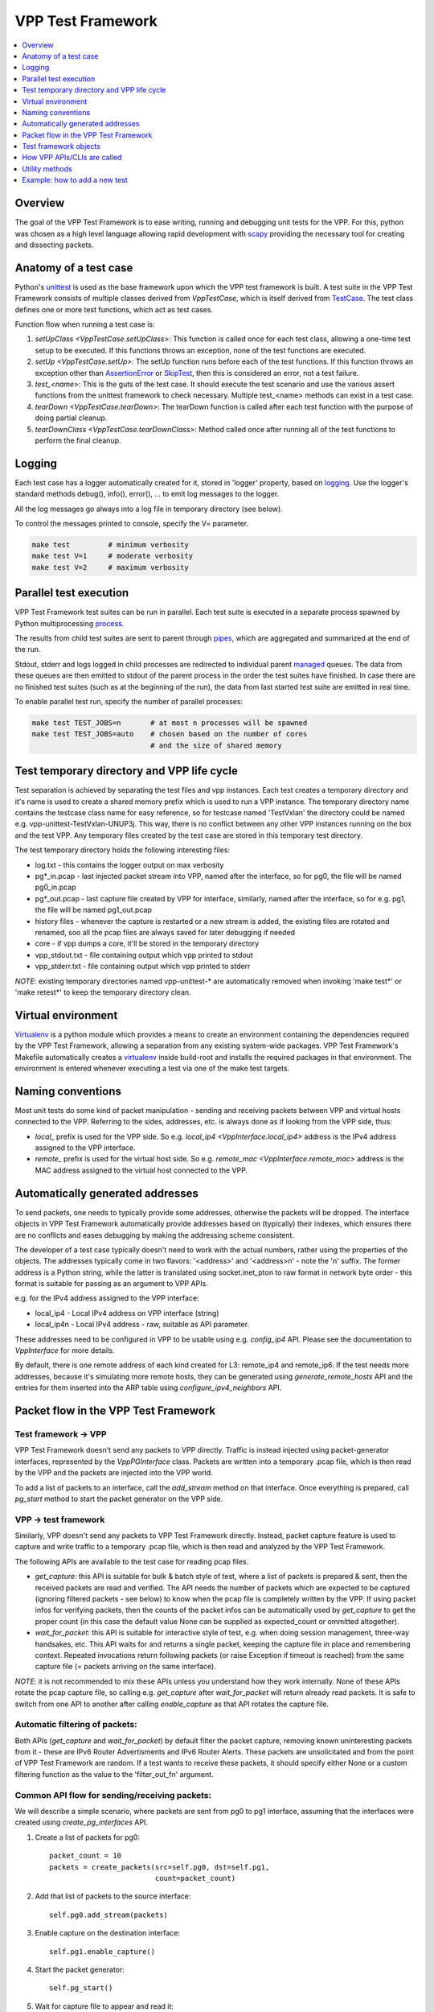 .. _unittest: https://docs.python.org/2/library/unittest.html
.. _TestCase: https://docs.python.org/2/library/unittest.html#unittest.TestCase
.. _AssertionError: https://docs.python.org/2/library/exceptions.html#exceptions.AssertionError
.. _SkipTest: https://docs.python.org/2/library/unittest.html#unittest.SkipTest
.. _virtualenv: http://docs.python-guide.org/en/latest/dev/virtualenvs/
.. _scapy: http://www.secdev.org/projects/scapy/
.. _logging: https://docs.python.org/2/library/logging.html
.. _process: https://docs.python.org/2/library/multiprocessing.html#the-process-class
.. _pipes: https://docs.python.org/2/library/multiprocessing.html#multiprocessing.Pipe
.. _managed: https://docs.python.org/2/library/multiprocessing.html#managers

.. |vtf| replace:: VPP Test Framework

|vtf|
=====

.. contents::
   :local:
   :depth: 1

Overview
########

The goal of the |vtf| is to ease writing, running and debugging
unit tests for the VPP. For this, python was chosen as a high level language
allowing rapid development with scapy_ providing the necessary tool for creating
and dissecting packets.

Anatomy of a test case
######################

Python's unittest_ is used as the base framework upon which the VPP test
framework is built. A test suite in the |vtf| consists of multiple classes
derived from `VppTestCase`, which is itself derived from TestCase_.
The test class defines one or more test functions, which act as test cases.

Function flow when running a test case is:

1. `setUpClass <VppTestCase.setUpClass>`:
   This function is called once for each test class, allowing a one-time test
   setup to be executed. If this functions throws an exception,
   none of the test functions are executed.
2. `setUp <VppTestCase.setUp>`:
   The setUp function runs before each of the test functions. If this function
   throws an exception other than AssertionError_ or SkipTest_, then this is
   considered an error, not a test failure.
3. *test_<name>*:
   This is the guts of the test case. It should execute the test scenario
   and use the various assert functions from the unittest framework to check
   necessary. Multiple test_<name> methods can exist in a test case.
4. `tearDown <VppTestCase.tearDown>`:
   The tearDown function is called after each test function with the purpose
   of doing partial cleanup.
5. `tearDownClass <VppTestCase.tearDownClass>`:
   Method called once after running all of the test functions to perform
   the final cleanup.

Logging
#######

Each test case has a logger automatically created for it, stored in
'logger' property, based on logging_. Use the logger's standard methods
debug(), info(), error(), ... to emit log messages to the logger.

All the log messages go always into a log file in temporary directory
(see below).

To control the messages printed to console, specify the V= parameter.

.. code-block:: shell

   make test         # minimum verbosity
   make test V=1     # moderate verbosity
   make test V=2     # maximum verbosity

Parallel test execution
#######################

|vtf| test suites can be run in parallel. Each test suite is executed
in a separate process spawned by Python multiprocessing process_.

The results from child test suites are sent to parent through pipes_, which are
aggregated and summarized at the end of the run.

Stdout, stderr and logs logged in child processes are redirected to individual
parent managed_ queues. The data from these queues are then emitted to stdout
of the parent process in the order the test suites have finished. In case there
are no finished test suites (such as at the beginning of the run), the data
from last started test suite are emitted in real time.

To enable parallel test run, specify the number of parallel processes:

.. code-block:: shell

   make test TEST_JOBS=n       # at most n processes will be spawned
   make test TEST_JOBS=auto    # chosen based on the number of cores
                               # and the size of shared memory

Test temporary directory and VPP life cycle
###########################################

Test separation is achieved by separating the test files and vpp instances.
Each test creates a temporary directory and it's name is used to create
a shared memory prefix which is used to run a VPP instance.
The temporary directory name contains the testcase class name for easy
reference, so for testcase named 'TestVxlan' the directory could be named
e.g. vpp-unittest-TestVxlan-UNUP3j.
This way, there is no conflict between any other VPP instances running
on the box and the test VPP. Any temporary files created by the test case
are stored in this temporary test directory.

The test temporary directory holds the following interesting files:

* log.txt - this contains the logger output on max verbosity
* pg*_in.pcap - last injected packet stream into VPP, named after the interface,
  so for pg0, the file will be named pg0_in.pcap
* pg*_out.pcap - last capture file created by VPP for interface, similarly,
  named after the interface, so for e.g. pg1, the file will be named
  pg1_out.pcap
* history files - whenever the capture is restarted or a new stream is added,
  the existing files are rotated and renamed, soo all the pcap files
  are always saved for later debugging if needed
* core - if vpp dumps a core, it'll be stored in the temporary directory
* vpp_stdout.txt - file containing output which vpp printed to stdout
* vpp_stderr.txt - file containing output which vpp printed to stderr

*NOTE*: existing temporary directories named vpp-unittest-* are automatically
removed when invoking 'make test*' or 'make retest*' to keep the temporary
directory clean.

Virtual environment
###################

Virtualenv_ is a python module which provides a means to create an environment
containing the dependencies required by the |vtf|, allowing a separation
from any existing system-wide packages. |vtf|'s Makefile automatically
creates a virtualenv_ inside build-root and installs the required packages
in that environment. The environment is entered whenever executing a test
via one of the make test targets.

Naming conventions
##################

Most unit tests do some kind of packet manipulation - sending and receiving
packets between VPP and virtual hosts connected to the VPP. Referring
to the sides, addresses, etc. is always done as if looking from the VPP side,
thus:

* *local_* prefix is used for the VPP side.
  So e.g. `local_ip4 <VppInterface.local_ip4>` address is the IPv4 address
  assigned to the VPP interface.
* *remote_* prefix is used for the virtual host side.
  So e.g. `remote_mac <VppInterface.remote_mac>` address is the MAC address
  assigned to the virtual host connected to the VPP.

Automatically generated addresses
#################################

To send packets, one needs to typically provide some addresses, otherwise
the packets will be dropped. The interface objects in |vtf| automatically
provide addresses based on (typically) their indexes, which ensures
there are no conflicts and eases debugging by making the addressing scheme
consistent.

The developer of a test case typically doesn't need to work with the actual
numbers, rather using the properties of the objects. The addresses typically
come in two flavors: '<address>' and '<address>n' - note the 'n' suffix.
The former address is a Python string, while the latter is translated using
socket.inet_pton to raw format in network byte order - this format is suitable
for passing as an argument to VPP APIs.

e.g. for the IPv4 address assigned to the VPP interface:

* local_ip4 - Local IPv4 address on VPP interface (string)
* local_ip4n - Local IPv4 address - raw, suitable as API parameter.

These addresses need to be configured in VPP to be usable using e.g.
`config_ip4` API. Please see the documentation to `VppInterface` for more
details.

By default, there is one remote address of each kind created for L3:
remote_ip4 and remote_ip6. If the test needs more addresses, because it's
simulating more remote hosts, they can be generated using
`generate_remote_hosts` API and the entries for them inserted into the ARP
table using `configure_ipv4_neighbors` API.

Packet flow in the |vtf|
########################

Test framework -> VPP
~~~~~~~~~~~~~~~~~~~~~

|vtf| doesn't send any packets to VPP directly. Traffic is instead injected
using packet-generator interfaces, represented by the `VppPGInterface` class.
Packets are written into a temporary .pcap file, which is then read by the VPP
and the packets are injected into the VPP world.

To add a list of packets to an interface, call the `add_stream` method on that
interface. Once everything is prepared, call `pg_start` method to start
the packet generator on the VPP side.

VPP -> test framework
~~~~~~~~~~~~~~~~~~~~~

Similarly, VPP doesn't send any packets to |vtf| directly. Instead, packet
capture feature is used to capture and write traffic to a temporary .pcap file,
which is then read and analyzed by the |vtf|.

The following APIs are available to the test case for reading pcap files.

* `get_capture`: this API is suitable for bulk & batch style of test, where
  a list of packets is prepared & sent, then the received packets are read
  and verified. The API needs the number of packets which are expected to
  be captured (ignoring filtered packets - see below) to know when the pcap
  file is completely written by the VPP. If using packet infos for verifying
  packets, then the counts of the packet infos can be automatically used
  by `get_capture` to get the proper count (in this case the default value
  None can be supplied as expected_count or ommitted altogether).
* `wait_for_packet`: this API is suitable for interactive style of test,
  e.g. when doing session management, three-way handsakes, etc. This API waits
  for and returns a single packet, keeping the capture file in place
  and remembering context. Repeated invocations return following packets
  (or raise Exception if timeout is reached) from the same capture file
  (= packets arriving on the same interface).

*NOTE*: it is not recommended to mix these APIs unless you understand how they
work internally. None of these APIs rotate the pcap capture file, so calling
e.g. `get_capture` after `wait_for_packet` will return already read packets.
It is safe to switch from one API to another after calling `enable_capture`
as that API rotates the capture file.

Automatic filtering of packets:
~~~~~~~~~~~~~~~~~~~~~~~~~~~~~~~

Both APIs (`get_capture` and `wait_for_packet`) by default filter the packet
capture, removing known uninteresting packets from it - these are IPv6 Router
Advertisments and IPv6 Router Alerts. These packets are unsolicitated
and from the point of |vtf| are random. If a test wants to receive these
packets, it should specify either None or a custom filtering function
as the value to the 'filter_out_fn' argument.

Common API flow for sending/receiving packets:
~~~~~~~~~~~~~~~~~~~~~~~~~~~~~~~~~~~~~~~~~~~~~~

We will describe a simple scenario, where packets are sent from pg0 to pg1
interface, assuming that the interfaces were created using
`create_pg_interfaces` API.

1. Create a list of packets for pg0::

     packet_count = 10
     packets = create_packets(src=self.pg0, dst=self.pg1,
                              count=packet_count)

2. Add that list of packets to the source interface::

     self.pg0.add_stream(packets)

3. Enable capture on the destination interface::

     self.pg1.enable_capture()

4. Start the packet generator::

     self.pg_start()

5. Wait for capture file to appear and read it::

     capture = self.pg1.get_capture(expected_count=packet_count)

6. Verify packets match sent packets::

     self.verify_capture(send=packets, captured=capture)

Test framework objects
######################

The following objects provide VPP abstraction and provide a means to do
common tasks easily in the test cases.

* `VppInterface`: abstract class representing generic VPP interface
  and contains some common functionality, which is then used by derived classes
* `VppPGInterface`: class representing VPP packet-generator interface.
  The interface is created/destroyed when the object is created/destroyed.
* `VppSubInterface`: VPP sub-interface abstract class, containing common
  functionality for e.g. `VppDot1QSubint` and `VppDot1ADSubint` classes

How VPP APIs/CLIs are called
############################

Vpp provides python bindings in a python module called vpp-papi, which the test
framework installs in the virtual environment. A shim layer represented by
the `VppPapiProvider` class is built on top of the vpp-papi, serving these
purposes:

1. Automatic return value checks:
   After each API is called, the return value is checked against the expected
   return value (by default 0, but can be overridden) and an exception
   is raised if the check fails.
2. Automatic call of hooks:

   a. `before_cli <Hook.before_cli>` and `before_api <Hook.before_api>` hooks
      are used for debug logging and stepping through the test
   b. `after_cli <Hook.after_cli>` and `after_api <Hook.after_api>` hooks
      are used for monitoring the vpp process for crashes
3. Simplification of API calls:
   Many of the VPP APIs take a lot of parameters and by providing sane defaults
   for these, the API is much easier to use in the common case and the code is
   more readable. E.g. ip_add_del_route API takes ~25 parameters, of which
   in the common case, only 3 are needed.

Utility methods
###############

Some interesting utility methods are:

* `ppp`: 'Pretty Print Packet' - returns a string containing the same output
  as Scapy's packet.show() would print
* `ppc`: 'Pretty Print Capture' - returns a string containing printout of
  a capture (with configurable limit on the number of packets printed from it)
  using `ppp`

*NOTE*: Do not use Scapy's packet.show() in the tests, because it prints
the output to stdout. All output should go to the logger associated with
the test case.

Example: how to add a new test
##############################

In this example, we will describe how to add a new test case which tests
basic IPv4 forwarding.

1. Add a new file called test_ip4_fwd.py in the test directory, starting
   with a few imports::

     from framework import VppTestCase
     from scapy.layers.l2 import Ether
     from scapy.packet import Raw
     from scapy.layers.inet import IP, UDP
     from random import randint

2. Create a class inherited from the VppTestCase::

     class IP4FwdTestCase(VppTestCase):
         """ IPv4 simple forwarding test case """

3. Add a setUpClass function containing the setup needed for our test to run::

         @classmethod
         def setUpClass(self):
             super(IP4FwdTestCase, self).setUpClass()
             self.create_pg_interfaces(range(2))  #  create pg0 and pg1
             for i in self.pg_interfaces:
                 i.admin_up()  # put the interface up
                 i.config_ip4()  # configure IPv4 address on the interface
                 i.resolve_arp()  # resolve ARP, so that we know VPP MAC

4. Create a helper method to create the packets to send::

         def create_stream(self, src_if, dst_if, count):
             packets = []
             for i in range(count):
                 # create packet info stored in the test case instance
                 info = self.create_packet_info(src_if, dst_if)
                 # convert the info into packet payload
                 payload = self.info_to_payload(info)
                 # create the packet itself
                 p = (Ether(dst=src_if.local_mac, src=src_if.remote_mac) /
                      IP(src=src_if.remote_ip4, dst=dst_if.remote_ip4) /
                      UDP(sport=randint(1000, 2000), dport=5678) /
                      Raw(payload))
                 # store a copy of the packet in the packet info
                 info.data = p.copy()
                 # append the packet to the list
                 packets.append(p)

             # return the created packet list
             return packets

5. Create a helper method to verify the capture::

         def verify_capture(self, src_if, dst_if, capture):
             packet_info = None
             for packet in capture:
                 try:
                     ip = packet[IP]
                     udp = packet[UDP]
                     # convert the payload to packet info object
                     payload_info = self.payload_to_info(packet[Raw])
                     # make sure the indexes match
                     self.assert_equal(payload_info.src, src_if.sw_if_index,
                                       "source sw_if_index")
                     self.assert_equal(payload_info.dst, dst_if.sw_if_index,
                                       "destination sw_if_index")
                     packet_info = self.get_next_packet_info_for_interface2(
                                       src_if.sw_if_index,
                                       dst_if.sw_if_index,
                                       packet_info)
                     # make sure we didn't run out of saved packets
                     self.assertIsNotNone(packet_info)
                     self.assert_equal(payload_info.index, packet_info.index,
                                       "packet info index")
                     saved_packet = packet_info.data  # fetch the saved packet
                     # assert the values match
                     self.assert_equal(ip.src, saved_packet[IP].src,
                                       "IP source address")
                     # ... more assertions here
                     self.assert_equal(udp.sport, saved_packet[UDP].sport,
                                       "UDP source port")
                 except:
                     self.logger.error(ppp("Unexpected or invalid packet:",
                                       packet))
                     raise
             remaining_packet = self.get_next_packet_info_for_interface2(
                        src_if.sw_if_index,
                        dst_if.sw_if_index,
                        packet_info)
             self.assertIsNone(remaining_packet,
                               "Interface %s: Packet expected from interface "
                               "%s didn't arrive" % (dst_if.name, src_if.name))

6. Add the test code to test_basic function::

         def test_basic(self):
             count = 10
             # create the packet stream
             packets = self.create_stream(self.pg0, self.pg1, count)
             # add the stream to the source interface
             self.pg0.add_stream(packets)
             # enable capture on both interfaces
             self.pg0.enable_capture()
             self.pg1.enable_capture()
             # start the packet generator
             self.pg_start()
             # get capture - the proper count of packets was saved by
             # create_packet_info() based on dst_if parameter
             capture = self.pg1.get_capture()
             # assert nothing captured on pg0 (always do this last, so that
             # some time has already passed since pg_start())
             self.pg0.assert_nothing_captured()
             # verify capture
             self.verify_capture(self.pg0, self.pg1, capture)

7. Run the test by issuing 'make test' or, to run only this specific
   test, issue 'make test TEST=test_ip4_fwd'.
